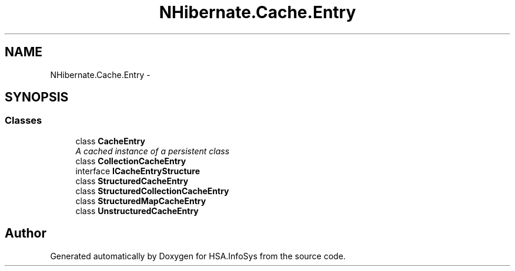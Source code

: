 .TH "NHibernate.Cache.Entry" 3 "Fri Jul 5 2013" "Version 1.0" "HSA.InfoSys" \" -*- nroff -*-
.ad l
.nh
.SH NAME
NHibernate.Cache.Entry \- 
.SH SYNOPSIS
.br
.PP
.SS "Classes"

.in +1c
.ti -1c
.RI "class \fBCacheEntry\fP"
.br
.RI "\fIA cached instance of a persistent class \fP"
.ti -1c
.RI "class \fBCollectionCacheEntry\fP"
.br
.ti -1c
.RI "interface \fBICacheEntryStructure\fP"
.br
.ti -1c
.RI "class \fBStructuredCacheEntry\fP"
.br
.ti -1c
.RI "class \fBStructuredCollectionCacheEntry\fP"
.br
.ti -1c
.RI "class \fBStructuredMapCacheEntry\fP"
.br
.ti -1c
.RI "class \fBUnstructuredCacheEntry\fP"
.br
.in -1c
.SH "Author"
.PP 
Generated automatically by Doxygen for HSA\&.InfoSys from the source code\&.
